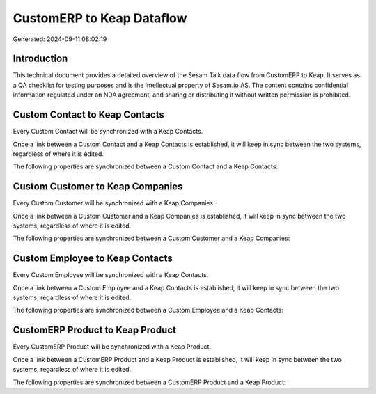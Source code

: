==========================
CustomERP to Keap Dataflow
==========================

Generated: 2024-09-11 08:02:19

Introduction
------------

This technical document provides a detailed overview of the Sesam Talk data flow from CustomERP to Keap. It serves as a QA checklist for testing purposes and is the intellectual property of Sesam.io AS. The content contains confidential information regulated under an NDA agreement, and sharing or distributing it without written permission is prohibited.

Custom Contact to Keap Contacts
-------------------------------
Every Custom Contact will be synchronized with a Keap Contacts.

Once a link between a Custom Contact and a Keap Contacts is established, it will keep in sync between the two systems, regardless of where it is edited.

The following properties are synchronized between a Custom Contact and a Keap Contacts:

.. list-table::
   :header-rows: 1

   * - Custom Contact Property
     - Keap Contacts Property
     - Keap Data Type


Custom Customer to Keap Companies
---------------------------------
Every Custom Customer will be synchronized with a Keap Companies.

Once a link between a Custom Customer and a Keap Companies is established, it will keep in sync between the two systems, regardless of where it is edited.

The following properties are synchronized between a Custom Customer and a Keap Companies:

.. list-table::
   :header-rows: 1

   * - Custom Customer Property
     - Keap Companies Property
     - Keap Data Type


Custom Employee to Keap Contacts
--------------------------------
Every Custom Employee will be synchronized with a Keap Contacts.

Once a link between a Custom Employee and a Keap Contacts is established, it will keep in sync between the two systems, regardless of where it is edited.

The following properties are synchronized between a Custom Employee and a Keap Contacts:

.. list-table::
   :header-rows: 1

   * - Custom Employee Property
     - Keap Contacts Property
     - Keap Data Type


CustomERP Product to Keap Product
---------------------------------
Every CustomERP Product will be synchronized with a Keap Product.

Once a link between a CustomERP Product and a Keap Product is established, it will keep in sync between the two systems, regardless of where it is edited.

The following properties are synchronized between a CustomERP Product and a Keap Product:

.. list-table::
   :header-rows: 1

   * - CustomERP Product Property
     - Keap Product Property
     - Keap Data Type


